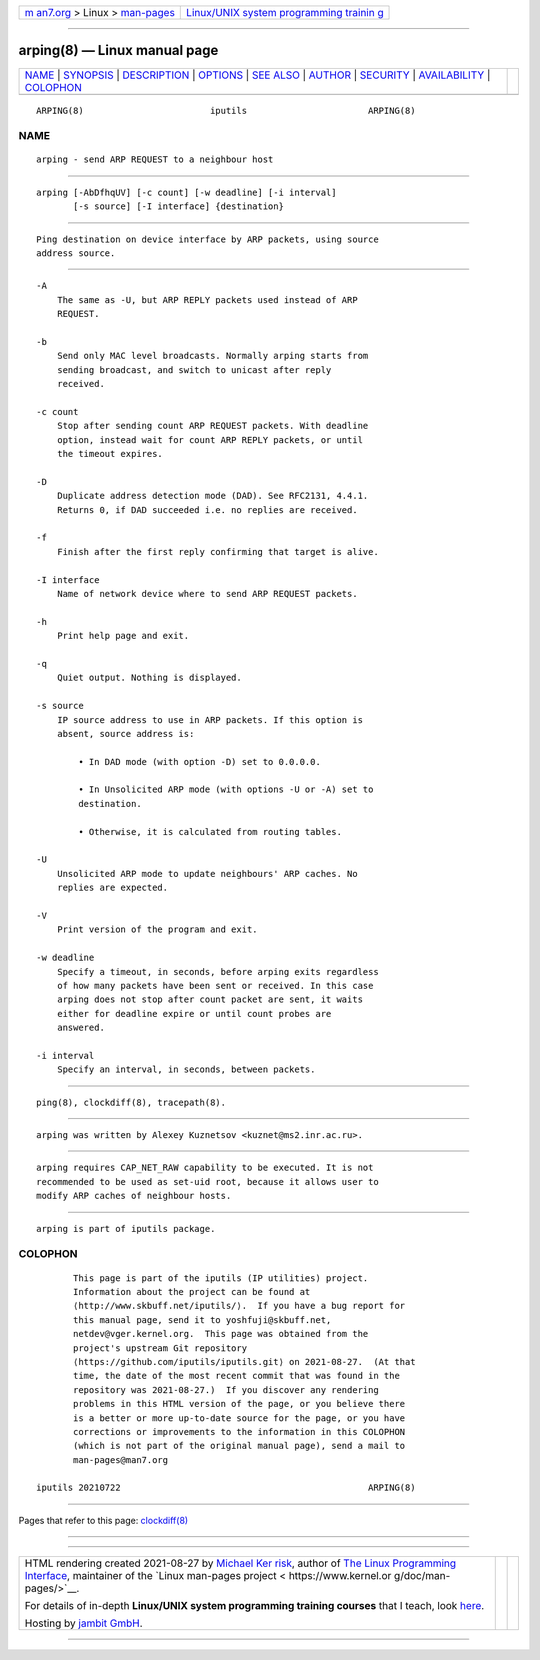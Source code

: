 .. container:: page-top

.. container:: nav-bar

   +----------------------------------+----------------------------------+
   | `m                               | `Linux/UNIX system programming   |
   | an7.org <../../../index.html>`__ | trainin                          |
   | > Linux >                        | g <http://man7.org/training/>`__ |
   | `man-pages <../index.html>`__    |                                  |
   +----------------------------------+----------------------------------+

--------------

arping(8) — Linux manual page
=============================

+-----------------------------------+-----------------------------------+
| `NAME <#NAME>`__ \|               |                                   |
| `SYNOPSIS <#SYNOPSIS>`__ \|       |                                   |
| `DESCRIPTION <#DESCRIPTION>`__ \| |                                   |
| `OPTIONS <#OPTIONS>`__ \|         |                                   |
| `SEE ALSO <#SEE_ALSO>`__ \|       |                                   |
| `AUTHOR <#AUTHOR>`__ \|           |                                   |
| `SECURITY <#SECURITY>`__ \|       |                                   |
| `AVAILABILITY <#AVAILABILITY>`__  |                                   |
| \| `COLOPHON <#COLOPHON>`__       |                                   |
+-----------------------------------+-----------------------------------+
| .. container:: man-search-box     |                                   |
+-----------------------------------+-----------------------------------+

::

   ARPING(8)                        iputils                       ARPING(8)

NAME
-------------------------------------------------

::

          arping - send ARP REQUEST to a neighbour host


---------------------------------------------------------

::

          arping [-AbDfhqUV] [-c count] [-w deadline] [-i interval]
                 [-s source] [-I interface] {destination}


---------------------------------------------------------------

::

          Ping destination on device interface by ARP packets, using source
          address source.


-------------------------------------------------------

::

          -A
              The same as -U, but ARP REPLY packets used instead of ARP
              REQUEST.

          -b
              Send only MAC level broadcasts. Normally arping starts from
              sending broadcast, and switch to unicast after reply
              received.

          -c count
              Stop after sending count ARP REQUEST packets. With deadline
              option, instead wait for count ARP REPLY packets, or until
              the timeout expires.

          -D
              Duplicate address detection mode (DAD). See RFC2131, 4.4.1.
              Returns 0, if DAD succeeded i.e. no replies are received.

          -f
              Finish after the first reply confirming that target is alive.

          -I interface
              Name of network device where to send ARP REQUEST packets.

          -h
              Print help page and exit.

          -q
              Quiet output. Nothing is displayed.

          -s source
              IP source address to use in ARP packets. If this option is
              absent, source address is:

                  • In DAD mode (with option -D) set to 0.0.0.0.

                  • In Unsolicited ARP mode (with options -U or -A) set to
                  destination.

                  • Otherwise, it is calculated from routing tables.

          -U
              Unsolicited ARP mode to update neighbours' ARP caches. No
              replies are expected.

          -V
              Print version of the program and exit.

          -w deadline
              Specify a timeout, in seconds, before arping exits regardless
              of how many packets have been sent or received. In this case
              arping does not stop after count packet are sent, it waits
              either for deadline expire or until count probes are
              answered.

          -i interval
              Specify an interval, in seconds, between packets.


---------------------------------------------------------

::

          ping(8), clockdiff(8), tracepath(8).


-----------------------------------------------------

::

          arping was written by Alexey Kuznetsov <kuznet@ms2.inr.ac.ru>.


---------------------------------------------------------

::

          arping requires CAP_NET_RAW capability to be executed. It is not
          recommended to be used as set-uid root, because it allows user to
          modify ARP caches of neighbour hosts.


-----------------------------------------------------------------

::

          arping is part of iputils package.

COLOPHON
---------------------------------------------------------

::

          This page is part of the iputils (IP utilities) project.
          Information about the project can be found at 
          ⟨http://www.skbuff.net/iputils/⟩.  If you have a bug report for
          this manual page, send it to yoshfuji@skbuff.net,
          netdev@vger.kernel.org.  This page was obtained from the
          project's upstream Git repository
          ⟨https://github.com/iputils/iputils.git⟩ on 2021-08-27.  (At that
          time, the date of the most recent commit that was found in the
          repository was 2021-08-27.)  If you discover any rendering
          problems in this HTML version of the page, or you believe there
          is a better or more up-to-date source for the page, or you have
          corrections or improvements to the information in this COLOPHON
          (which is not part of the original manual page), send a mail to
          man-pages@man7.org

   iputils 20210722                                               ARPING(8)

--------------

Pages that refer to this page:
`clockdiff(8) <../man8/clockdiff.8.html>`__

--------------

--------------

.. container:: footer

   +-----------------------+-----------------------+-----------------------+
   | HTML rendering        |                       | |Cover of TLPI|       |
   | created 2021-08-27 by |                       |                       |
   | `Michael              |                       |                       |
   | Ker                   |                       |                       |
   | risk <https://man7.or |                       |                       |
   | g/mtk/index.html>`__, |                       |                       |
   | author of `The Linux  |                       |                       |
   | Programming           |                       |                       |
   | Interface <https:     |                       |                       |
   | //man7.org/tlpi/>`__, |                       |                       |
   | maintainer of the     |                       |                       |
   | `Linux man-pages      |                       |                       |
   | project <             |                       |                       |
   | https://www.kernel.or |                       |                       |
   | g/doc/man-pages/>`__. |                       |                       |
   |                       |                       |                       |
   | For details of        |                       |                       |
   | in-depth **Linux/UNIX |                       |                       |
   | system programming    |                       |                       |
   | training courses**    |                       |                       |
   | that I teach, look    |                       |                       |
   | `here <https://ma     |                       |                       |
   | n7.org/training/>`__. |                       |                       |
   |                       |                       |                       |
   | Hosting by `jambit    |                       |                       |
   | GmbH                  |                       |                       |
   | <https://www.jambit.c |                       |                       |
   | om/index_en.html>`__. |                       |                       |
   +-----------------------+-----------------------+-----------------------+

--------------

.. container:: statcounter

   |Web Analytics Made Easy - StatCounter|

.. |Cover of TLPI| image:: https://man7.org/tlpi/cover/TLPI-front-cover-vsmall.png
   :target: https://man7.org/tlpi/
.. |Web Analytics Made Easy - StatCounter| image:: https://c.statcounter.com/7422636/0/9b6714ff/1/
   :class: statcounter
   :target: https://statcounter.com/
